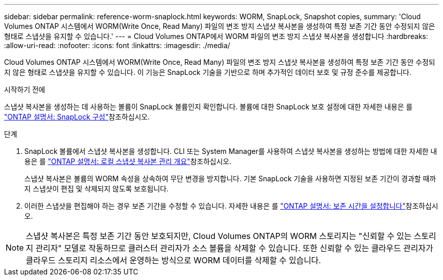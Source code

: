 ---
sidebar: sidebar 
permalink: reference-worm-snaplock.html 
keywords: WORM, SnapLock, Snapshot copies, 
summary: 'Cloud Volumes ONTAP 시스템에서 WORM(Write Once, Read Many) 파일의 변조 방지 스냅샷 복사본을 생성하여 특정 보존 기간 동안 수정되지 않은 형태로 스냅샷을 유지할 수 있습니다.' 
---
= Cloud Volumes ONTAP에서 WORM 파일의 변조 방지 스냅샷 복사본을 생성합니다
:hardbreaks:
:allow-uri-read: 
:nofooter: 
:icons: font
:linkattrs: 
:imagesdir: ./media/


[role="lead"]
Cloud Volumes ONTAP 시스템에서 WORM(Write Once, Read Many) 파일의 변조 방지 스냅샷 복사본을 생성하여 특정 보존 기간 동안 수정되지 않은 형태로 스냅샷을 유지할 수 있습니다. 이 기능은 SnapLock 기술을 기반으로 하며 추가적인 데이터 보호 및 규정 준수를 제공합니다.

.시작하기 전에
스냅샷 복사본을 생성하는 데 사용하는 볼륨이 SnapLock 볼륨인지 확인합니다. 볼륨에 대한 SnapLock 보호 설정에 대한 자세한 내용은 를 https://docs.netapp.com/us-en/ontap/snaplock/snaplock-config-overview-concept.html["ONTAP 설명서: SnapLock 구성"^]참조하십시오.

.단계
. SnapLock 볼륨에서 스냅샷 복사본을 생성합니다. CLI 또는 System Manager를 사용하여 스냅샷 복사본을 생성하는 방법에 대한 자세한 내용은 를 https://docs.netapp.com/us-en/ontap/data-protection/manage-local-snapshot-copies-concept.html["ONTAP 설명서: 로컬 스냅샷 복사본 관리 개요"^]참조하십시오.
+
스냅샷 복사본은 볼륨의 WORM 속성을 상속하여 무단 변경을 방지합니다. 기본 SnapLock 기술을 사용하면 지정된 보존 기간이 경과할 때까지 스냅샷이 편집 및 삭제되지 않도록 보호됩니다.

. 이러한 스냅샷을 편집해야 하는 경우 보존 기간을 수정할 수 있습니다. 자세한 내용은 를 https://docs.netapp.com/us-en/ontap/snaplock/set-retention-period-task.html#set-the-default-retention-period["ONTAP 설명서: 보존 시간을 설정합니다"^]참조하십시오.



NOTE: 스냅샷 복사본은 특정 보존 기간 동안 보호되지만, Cloud Volumes ONTAP의 WORM 스토리지는 "신뢰할 수 있는 스토리지 관리자" 모델로 작동하므로 클러스터 관리자가 소스 볼륨을 삭제할 수 있습니다. 또한 신뢰할 수 있는 클라우드 관리자가 클라우드 스토리지 리소스에서 운영하는 방식으로 WORM 데이터를 삭제할 수 있습니다.
